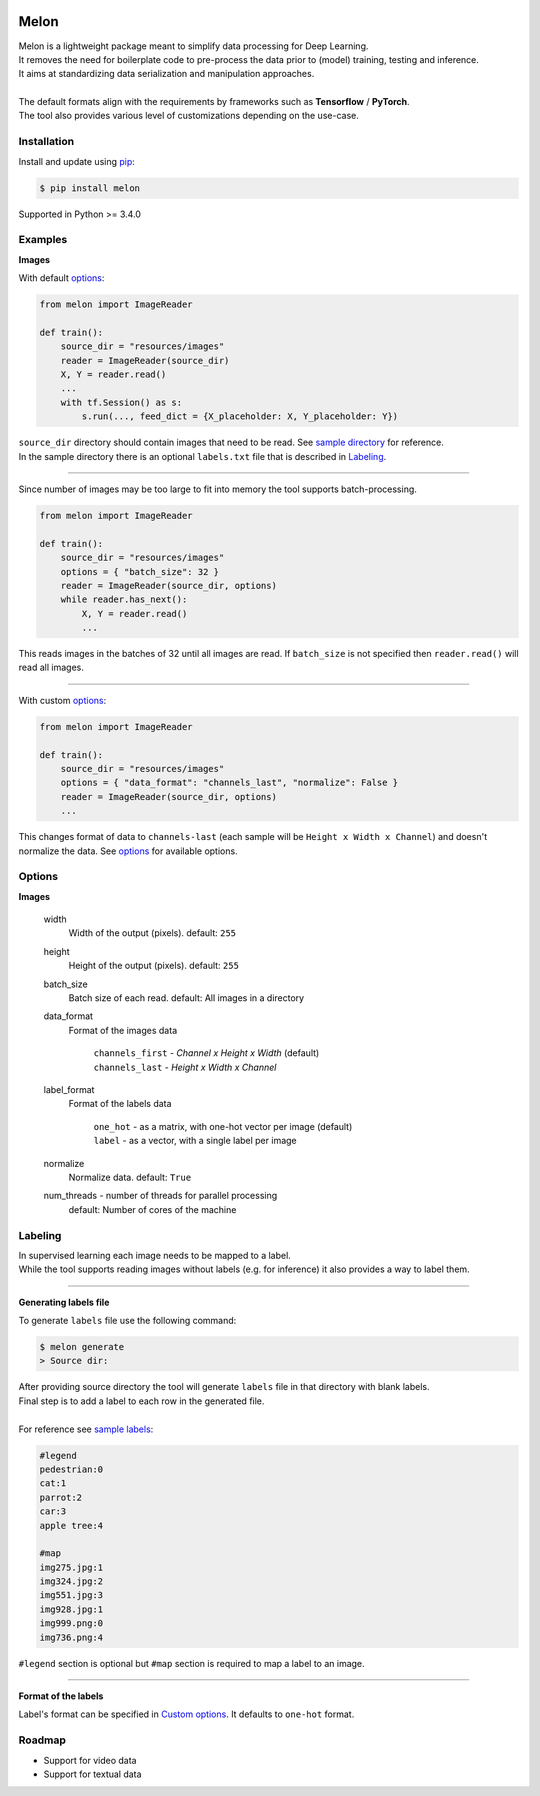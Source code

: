 |build-status| |coverage-status|

Melon
=====

| Melon is a lightweight package meant to simplify data processing for Deep Learning.

| It removes the need for boilerplate code to pre-process the data prior to (model) training, testing and inference.
| It aims at standardizing data serialization and manipulation approaches.
|
| The default formats align with the requirements by frameworks such as **Tensorflow** / **PyTorch**.
| The tool also provides various level of customizations depending on the use-case.

Installation
------------

Install and update using `pip`_:

.. code-block:: text

    $ pip install melon

Supported in Python >= 3.4.0

.. _pip: https://pip.pypa.io/en/stable/quickstart/

Examples
----------------

**Images**

With default options_:

.. code-block:: python

    from melon import ImageReader

    def train():
        source_dir = "resources/images"
        reader = ImageReader(source_dir)
        X, Y = reader.read()
        ...
        with tf.Session() as s:
            s.run(..., feed_dict = {X_placeholder: X, Y_placeholder: Y})

| ``source_dir`` directory should contain images that need to be read. See `sample directory`_ for reference.
| In the sample directory there is an optional ``labels.txt`` file that is described in Labeling_.

-------

Since number of images may be too large to fit into memory the tool supports batch-processing.

.. code-block:: python

    from melon import ImageReader

    def train():
        source_dir = "resources/images"
        options = { "batch_size": 32 }
        reader = ImageReader(source_dir, options)
        while reader.has_next():
            X, Y = reader.read()
            ...

| This reads images in the batches of 32 until all images are read. If ``batch_size`` is not specified then ``reader.read()`` will read all images.

---------------

.. _Custom options:

With custom options_:

.. code-block:: python

    from melon import ImageReader

    def train():
        source_dir = "resources/images"
        options = { "data_format": "channels_last", "normalize": False }
        reader = ImageReader(source_dir, options)
        ...

| This changes format of data to ``channels-last`` (each sample will be ``Height x Width x Channel``) and doesn't normalize the data. See options_ for available options.

.. _options:

Options
------------------

**Images**

    width
        Width of the output (pixels). default: ``255``

    height
        Height of the output (pixels). default: ``255``

    batch_size
        Batch size of each read. default: All images in a directory

    data_format
        Format of the images data

            | ``channels_first`` - `Channel x Height x Width` (default)
            | ``channels_last`` - `Height x Width x Channel`

    label_format
        Format of the labels data

            | ``one_hot`` - as a matrix, with one-hot vector per image (default)
            | ``label`` -  as a vector, with a single label per image


    normalize
        Normalize data. default: ``True``

    num_threads - number of threads for parallel processing
        default: Number of cores of the machine

.. _Labeling:

Labeling
-----------------

| In supervised learning each image needs to be mapped to a label.
| While the tool supports reading images without labels (e.g. for inference) it also provides a way to label them.

-----

**Generating labels file**

| To generate ``labels`` file use the following command:

.. code-block:: text

    $ melon generate
    > Source dir:

| After providing source directory the tool will generate ``labels`` file in that directory with blank labels.
| Final step is to add a label to each row in the generated file.
|
| For reference see `sample labels`_:

.. code-block:: text

    #legend
    pedestrian:0
    cat:1
    parrot:2
    car:3
    apple tree:4

    #map
    img275.jpg:1
    img324.jpg:2
    img551.jpg:3
    img928.jpg:1
    img999.png:0
    img736.png:4

| ``#legend`` section is optional but ``#map`` section is required to map a label to an image.

-----

**Format of the labels**

Label's format can be specified in `Custom options`_. It defaults to ``one-hot`` format.

Roadmap
-------

- Support for video data

- Support for textual data



.. |build-status| image:: https://travis-ci.com/evoneutron/melon.svg?branch=master
    :target: https://travis-ci.com/evoneutron/melon

.. |coverage-status| image:: https://codecov.io/gh/evoneutron/melon/branch/master/graphs/badge.svg
   :target: https://codecov.io/gh/evoneutron/melon/branch/master

.. _`sample directory`: https://github.com/evoneutron/melon/tree/master/tests/resources/images/sample

.. _`sample labels`: https://github.com/evoneutron/melon/tree/master/tests/resources/images/sample/labels.txt
